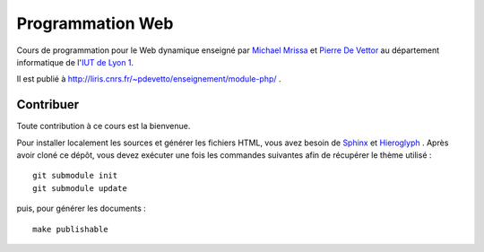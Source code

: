 Programmation Web
=================

Cours de programmation pour le Web dynamique
enseigné par `Michael Mrissa`_ et `Pierre De Vettor`_
au département informatique de l'`IUT de Lyon 1`_.

Il est publié à http://liris.cnrs.fr/~pdevetto/enseignement/module-php/ .

.. _Michael Mrissa: http://liris.cnrs.fr/~mmrissa
.. _Pierre De Vettor: http://liris.cnrs.fr/~pdevetto
.. _IUT de Lyon 1: http://iut.univ-lyon1.fr/

Contribuer
++++++++++

Toute contribution à ce cours est la bienvenue.

Pour installer localement les sources et générer les fichiers HTML,
vous avez besoin de Sphinx_ et Hieroglyph_ .
Après avoir cloné ce dépôt,
vous devez exécuter une fois les commandes suivantes
afin de récupérer le thème utilisé ::

  git submodule init
  git submodule update

puis, pour générer les documents ::

  make publishable

.. _Sphinx: http://sphinx-doc.org/
.. _Hieroglyph: http://hieroglyph.io/
